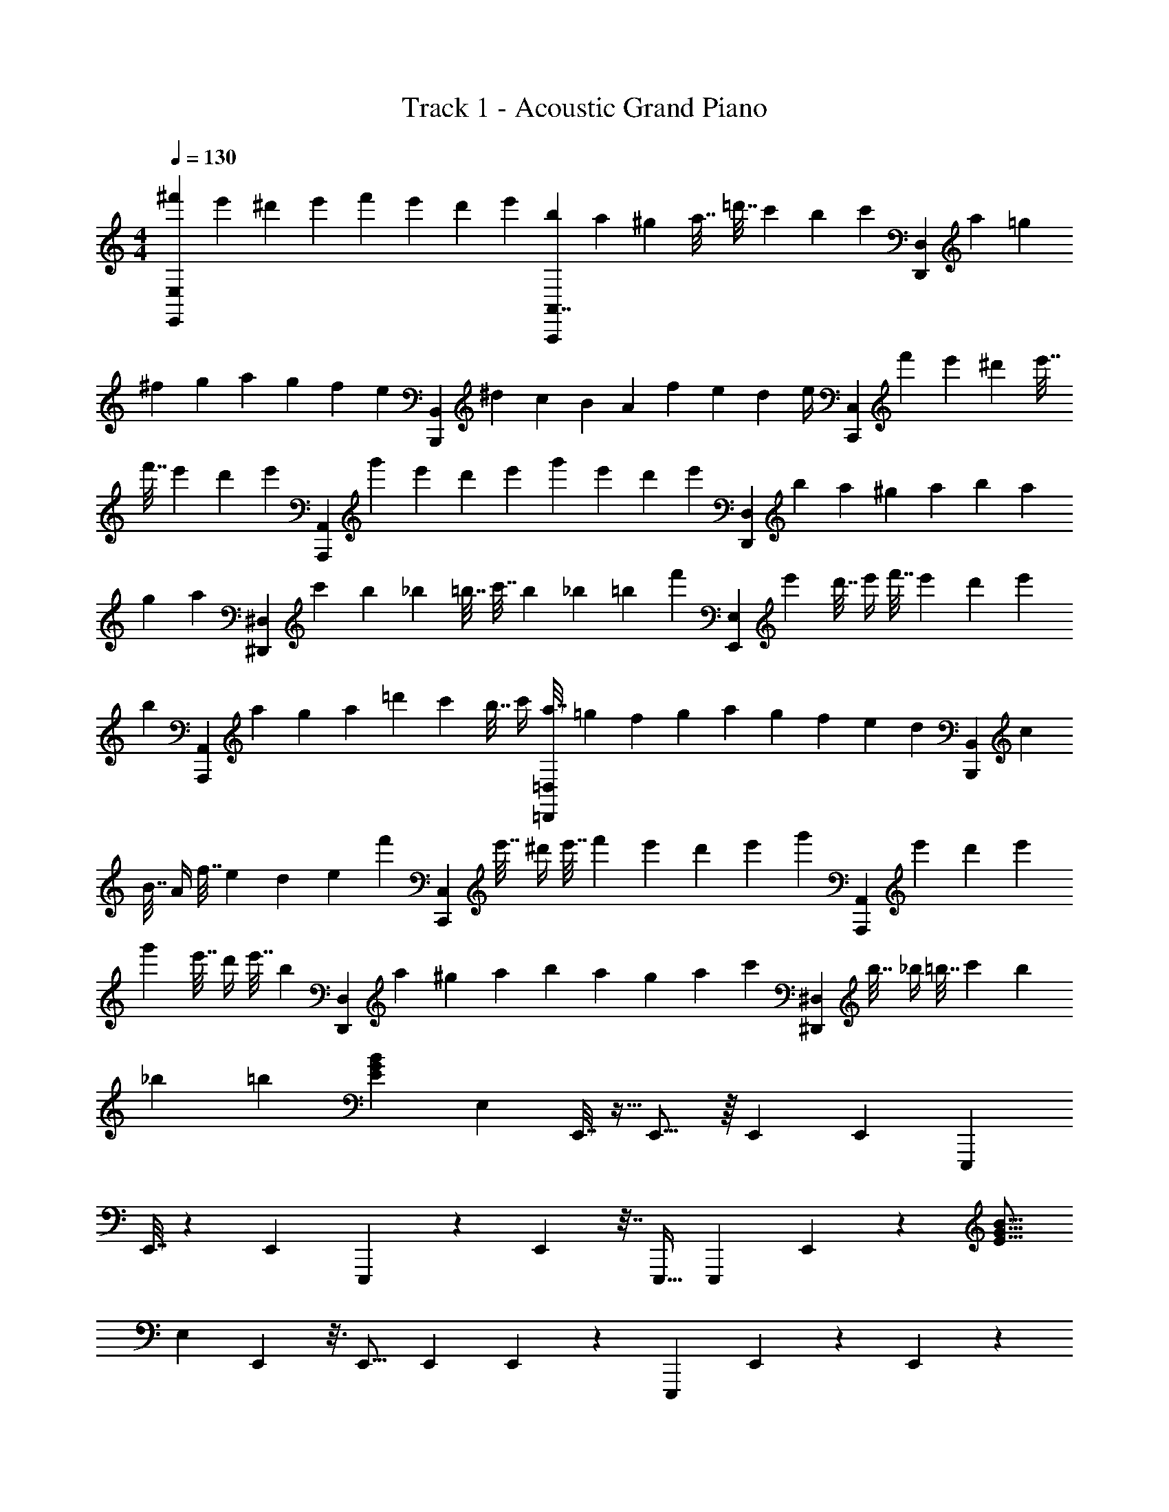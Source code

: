 X: 1
T: Track 1 - Acoustic Grand Piano
Z: ABC Generated by Starbound Composer v0.8.7
L: 1/4
M: 4/4
Q: 1/4=130
K: C
[^f'2/9E,,11/6E,11/6] e'17/72 ^d'11/48 e'11/48 f'19/84 e'13/56 d'13/56 e'19/84 [b11/48A,,7/4A,,,11/6] a11/48 ^g23/96 a7/32 =d'7/32 c'23/96 b11/48 [z7/48c'11/48] [z/12D,11/6D,,11/6] a19/84 =g13/56 
^f13/56 g19/84 a11/48 g11/48 f17/72 [z5/36e2/9] [z/12B,,,11/6B,,11/6] ^d2/9 c17/72 B11/48 A11/48 f19/84 e13/56 d15/56 [z3/28e/4] [z/12C,,11/6C,11/6] f'11/48 e'11/48 ^d'23/96 e'7/32 
f'7/32 e'23/96 d'11/48 [z7/48e'11/48] [z/12A,,,11/6A,,11/6] g'19/84 e'13/56 d'13/56 e'19/84 g'11/48 e'11/48 d'17/72 [z5/36e'2/9] [z/12D,11/6D,,11/6] b2/9 a17/72 ^g11/48 a11/48 b19/84 a13/56 
g13/56 [z/7a19/84] [z/12^D,11/6^D,,11/6] c'11/48 b11/48 _b23/96 =b7/32 c'7/32 b23/96 _b11/48 [z15/112=b11/48] [z/84f'8/35] [z13/60E,,11/6E,11/6] e'37/160 d'7/32 e'/4 f'7/32 e'37/160 d'8/35 e'51/224 
[z/96b53/224] [z19/84A,,,11/6A,,11/6] a3/14 g53/224 a51/224 =d'8/35 c'37/160 b7/32 c'/4 [a7/32=D,,11/6=D,11/6] =g37/160 f8/35 g51/224 a67/288 g2/9 f67/288 e51/224 [z/84d8/35] [z13/60B,,11/6B,,,11/6] c37/160 
B7/32 A/4 f7/32 e37/160 d31/120 [z11/120e25/96] [z7/60f'37/160] [z11/96C,,11/6C,11/6] e'7/32 ^d'/4 e'7/32 f'37/160 e'8/35 d'51/224 e'53/224 [z3/28g'3/14] [z3/28A,,11/6A,,,11/6] e'53/224 d'51/224 e'8/35 
g'37/160 e'7/32 d'/4 e'7/32 [z11/96b37/160] [z7/60D,,11/6D,11/6] a8/35 ^g51/224 a67/288 b2/9 a67/288 g51/224 a8/35 [z7/60c'37/160] [z11/96^D,11/6^D,,11/6] b7/32 _b/4 =b7/32 c'37/160 b8/35 
_b51/224 =b53/224 [G19/28B19/28E19/28] E,103/224 E,,7/32 z5/32 E,,11/16 z/16 E,,101/224 E,,13/28 E,,,103/224 
E,,7/32 z7/18 E,,131/288 E,,,51/224 z8/35 E,,37/160 z7/32 E,,,15/32 E,,,103/224 E,,13/28 z5/112 [B11/16G11/16E11/16] 
E,11/24 E,,11/48 z3/16 E,,11/16 E,,51/112 E,,13/28 z/56 [z7/16E,,,11/24] E,,11/48 z11/24 E,,11/24 z/96 
E,,,23/96 z5/24 E,,19/84 z13/28 E,,51/112 z/48 C,11/24 [z/3A,,11/24] [E11/16B11/16G11/16] E,15/32 E,,7/32 z/4 
E,,19/28 E,,13/28 E,,101/224 E,,,73/160 E,,37/160 z65/224 E,,103/224 E,,,7/32 z/4 E,,7/32 z37/160 E,,,73/160 
E,,,101/224 E,,13/28 [=g8/35E193/140B193/140] f37/160 e7/32 g/4 f7/32 e37/160 [f8/35B,,41/45] e51/224 f67/288 B2/9 [=d67/288A,29/63] f51/224 [g8/35G,13/14] f37/160 
e7/32 d/4 [g7/32C,29/32] f37/160 e8/35 g51/224 [f53/224A,101/224] e3/14 [f53/224B,207/224] e51/224 f8/35 B37/160 [d7/32G,15/32] e/4 [f7/32=D,9/20] d37/160 [B8/35E,73/160] e51/224 
[B11/16G11/16E11/16] [E,73/160B11/16] E,,37/160 z33/224 E,,19/28 z/14 [z3/14E,,29/63] [z31/126B19/28] E,,131/288 E,,,73/160 E,,37/160 z3/8 
[z7/160E,,101/224] [z57/140B97/140] E,,,53/224 z51/224 E,,8/35 z37/160 E,,,15/32 [E,,,9/20B11/16] E,,73/160 [B11/16E11/16G11/16] [z7/16E,73/160] [z3/160B11/16] E,,37/160 z3/16 
E,,11/16 E,,101/224 [z9/112E,,13/28] B11/16 z5/32 E,,7/32 z15/32 [z7/32E,,103/224] B11/16 z/72 E,,2/9 z29/63 
[z3/7E,,103/224] [z/20B11/16] C,9/20 A,,15/32 z/32 [B11/16G11/16E11/16] [z/32E,51/112] [z95/224e11/16] E,,13/56 z17/72 E,,31/45 [z37/160E,,9/20] [z7/32e11/16] 
E,,15/32 E,,,103/224 E,,51/224 z47/160 [z9/80E,,73/160] [z11/32e11/16] E,,,67/288 z2/9 E,,67/288 z51/224 E,,,103/224 [z/8E,,,15/32] [z11/32e11/16] [z13/32E,,9/20] 
[E11/16B11/16G11/16] [z/8E,73/160] [z53/160e11/16] E,,37/160 z/4 E,,65/96 [z31/96E,,11/24] [z13/96e11/16] E,,11/24 E,,,11/24 E,,11/48 z33/112 
[z23/112E,,51/112] [z/4e11/16] E,,,11/48 z5/24 [^F9/4B9/4^d9/4] [g7/32e'11/4C,11/3C,,11/3] f23/96 e11/48 g11/48 
f19/84 e13/56 f13/56 e19/84 f11/48 B11/48 =d17/72 f2/9 [g2/9g'11/12] f17/72 e11/48 d11/48 [e19/84f'11/6B,,11/3B,,,11/3] d13/56 B13/56 e19/84 d11/48 B11/48 
d23/96 B7/32 [d7/32=d'51/28] z/32 A2/9 B17/72 d11/48 f11/48 d19/84 B13/56 [z11/56e13/56] [z/84d'67/140] [z/42E,,11/3E,11/3] g19/84 [z13/60f11/48] [z/80e'83/40] e11/48 g23/96 f7/32 e7/32 f23/96 e11/48 
f11/48 B19/84 d13/56 [f13/56a'11/12] g19/84 f11/48 e11/48 [z5/24d17/72f'11/6] [z/36D,11/3=D,,11/3] e2/9 d2/9 B17/72 e11/48 d11/48 B19/84 d13/56 [B13/56g'11/6] d19/84 A11/48 
B11/48 d23/96 f7/32 d7/32 B23/96 [z5/24c11/48e'11/4] [z/48C,11/3C,,11/3] g11/48 f19/84 e13/56 g13/56 f19/84 e11/48 f11/48 e17/72 f2/9 B2/9 d17/72 [f11/48g'11/12] 
g11/48 f19/84 e13/56 [z5/24d13/56f'11/6] [z/42B,,41/12B,,,41/12] e19/84 d11/48 B11/48 e23/96 d7/32 B7/32 [z19/96d23/96] [z/24d'11/6] B11/48 d11/48 z/48 A11/48 B19/84 d13/56 f13/56 d19/84 z/6 
[B/16E,,56/9E,56/9G207/32E207/32] e11/48 g23/96 f7/32 e7/32 g23/96 f11/48 e11/48 f19/84 e13/56 f13/56 d19/84 f11/48 g11/48 f17/72 e2/9 d2/9 g17/72 f11/48 
e11/48 g19/84 f13/56 e13/56 f19/84 e11/48 f11/48 d23/96 f7/32 g7/32 z15/32 [G41/48B41/48E41/48] E,59/168 z3/28 
E,,7/32 z11/96 E,,25/36 z29/252 E,,5/14 z15/32 [z87/224a95/224] =f193/224 e67/96 z4/21 
E,,13/42 z/48 E,,,11/32 z17/224 E,,,12/35 z9/80 E,,11/32 z107/288 [G49/72B49/72E49/72] [E,11/24B115/168] E,,19/84 z4/21 E,,67/96 
[z/8E,,7/16] [z5/16B11/16] E,,15/32 z51/112 E,,13/56 z9/32 [z17/96B11/16] E,,11/24 z11/24 E,,2/9 z53/126 [z5/112B29/42] E,,51/112 z/42 
C,11/24 A,,19/72 z/252 [G29/42B29/42E29/42] E,29/84 E,,/7 z61/224 E,,11/16 z13/96 E,,/3 z15/32 [z87/224a95/224] 
f193/224 z/288 e25/36 z4/21 E,,13/42 z/48 E,,,49/144 z5/63 E,,,12/35 z9/80 E,,11/32 z13/32 [E11/16B11/16G11/16] 
[E,11/24e11/16] E,,11/48 z3/16 E,,11/16 [z11/80E,,67/144] [z59/180e97/140] E,,4/9 E,,,67/144 E,,11/48 z4/21 [z13/140E,,51/112] [z29/80e31/45] E,,,11/48 z17/96 
E,,,15/32 E,,11/48 z4/21 E,,51/112 E,,,11/48 z2/3 [E115/168B115/168G115/168] E,5/14 z3/32 E,,5/32 z3/16 E,,11/16 z/8 
E,,11/32 z157/288 [z7/18a61/144] f109/126 e29/42 z19/96 E,,29/96 z/42 E,,,37/112 z13/144 E,,,/3 z/9 
E,,22/63 z17/56 [G11/16B11/16E11/16] [E,15/32B11/16] E,,7/32 z3/16 E,,11/16 [z/8E,,11/24] [z/3B7/10] E,,11/24 z11/24 
E,,2/9 z5/18 [z3/16B7/10] E,,51/112 z13/28 E,,19/84 z5/12 [z/24B11/16] E,,11/24 z/36 C,4/9 A,,5/18 [E11/16B11/16G11/16] 
E,11/32 E,,33/224 z19/70 E,,97/140 z17/126 E,,/3 z175/288 [z87/224a95/224] f193/224 e67/96 z4/21 
E,,13/42 z/48 E,,,11/32 z17/224 E,,,12/35 z9/80 E,,11/32 z25/96 [G29/42B29/42E29/42] [E,51/112e115/168] E,,11/48 z13/72 E,,25/36 
[z2/15E,,11/24] [z13/40e7/10] E,,11/24 E,,,11/24 E,,23/96 z17/96 [z11/120E,,11/24] [z11/30e7/10] E,,,19/84 z53/168 [B211/96^d211/96F211/96] 
[f'53/224C,,59/32C,59/32] e'3/14 ^d'53/224 e'51/224 f'8/35 e'37/160 d'7/32 e'/4 [b7/32A,,51/28A,,,51/28] a37/160 ^g8/35 a51/224 =d'67/288 c'2/9 b67/288 c'51/224 [a8/35D,,411/224D,411/224] =g37/160 
^f7/32 g/4 a7/32 g37/160 f8/35 e51/224 [d53/224B,,303/160B,,,303/160] c3/14 B53/224 A51/224 f8/35 e37/160 d7/32 e3/10 [f'17/60C,,39/20C,39/20] e'23/84 ^d'2/7 
e'2/7 f'47/168 e'7/24 [z/4d'5/18] [z/36A,,,51/20A,,51/20] e'49/180 g'17/60 e'5/18 d'71/252 e'2/7 g'47/168 e'7/24 d'9/32 [z7/32e'43/160] [z/20b9/32] [z37/160D,,11/5D,11/5] a43/160 
^g17/60 a23/84 b2/7 a2/7 g47/168 a7/24 [c'5/18^D,9/4^D,,9/4] b49/180 _b17/60 =b5/18 c'71/252 b2/7 _b47/168 =b7/24 [f'9/32E,73/32E,,73/32] 
e'43/160 d'17/60 e'23/84 f'2/7 e'2/7 d'47/168 e'31/96 [b9/32A,,513/224A,,,513/224] a9/32 g9/32 a9/32 =d'9/32 c'9/32 b9/32 c'9/32 
[z9/224a9/32] [z27/112=D,577/252=D,,577/252] =g9/32 f9/32 g9/32 a9/32 g9/32 f9/32 e9/32 [z23/288d9/32] [z29/144B,,,643/288B,,643/288] c9/32 B9/32 A9/32 f9/32 e9/32 d9/32 
e11/32 [f'67/224C,,377/160C,377/160] e'43/140 ^d'3/10 e'3/10 f'43/140 e'67/224 d'29/96 [z29/120e'7/24] [z/20A,,97/40A,,,97/40] g'5/16 e'33/112 d'13/42 e'29/96 g'89/288 
e'37/126 d'17/56 [z/4e'17/56] [z3/56D,,77/32D,77/32] b65/224 a9/32 ^g3/10 a47/160 b67/224 a2/7 g65/224 a9/32 [z/32c'3/10] [z43/160^D,,19/8^D,19/8] b47/160 _b85/288 
=b73/252 c'65/224 b9/32 _b3/10 =b47/160 [z5/8G5/4E5/4] B59/96 z/12 E,2/3 [E,,19/96B11/21] z3/8 
E,,,3/32 E,,/5 z3/10 B17/32 E,,/32 z23/48 [z/12E,,,5/8] B17/32 z61/96 [B89/168E,,5/8] z2/21 [z53/96E,,5/8] 
[B17/32E,,,143/224] z/7 E,,4/21 z/42 E,,,13/42 z/18 [z5/72E,,,7/36] B89/168 E,,,22/35 z/20 [B13/24E,,11/20] [z/120B25/24G25/24] [z59/120E167/160] e89/168 z/84 
E,,19/96 z3/8 [z5/96E,,,3/32] [z/24e13/24] E,,/5 z149/180 E,,/288 z13/96 [z3/8e8/15] E,,,5/8 z/4 [z3/8e8/15] E,,5/8 
[z/3E,,5/8] [z2/9e17/32] E,,,40/63 z2/63 E,,7/36 z/42 [z/7E,,,13/42] [z13/32e17/32] E,,,/96 z/6 [d16/9F16/9B16/9] z67/288 
[z5/8G5/4E5/4] B59/96 z/12 E,2/3 [E,,19/96B11/21] z3/8 E,,,3/32 E,,/5 z3/10 B17/32 E,,/32 z23/48 
[z/12E,,,5/8] B17/32 z61/96 [B89/168E,,5/8] z2/21 [z53/96E,,5/8] [B17/32E,,,143/224] z/7 E,,4/21 z/42 E,,,13/42 z/18 [z5/72E,,,7/36] B89/168 
E,,,22/35 z/20 [B13/24E,,11/20] [z/120G25/24B25/24] [z59/120E167/160] e89/168 z/84 E,,19/96 z3/8 [z5/96E,,,3/32] [z/24e13/24] E,,/5 z149/180 E,,/288 z13/96 
[z3/8e8/15] E,,,5/8 z/4 [z3/8e8/15] E,,5/8 [z/3E,,5/8] [z2/9e17/32] E,,,40/63 z2/63 E,,7/36 z/42 [z/7E,,,13/42] [z13/32e17/32] 
E,,,/96 z/6 [F107/48d107/48B107/48] [=g33/112e'7/C,671/144C,,671/144] f2/7 e33/112 g41/144 f89/288 e9/32 
f33/112 e2/7 f33/112 B9/32 =d89/288 f41/144 [g33/112g'167/144] f2/7 e33/112 d41/144 [e89/288f'337/144B,,1177/252B,,,1177/252] d9/32 B33/112 e2/7 
d33/112 B9/32 d89/288 B41/144 [d33/112=d'261/112] A2/7 B33/112 d41/144 f89/288 d9/32 B33/112 e2/7 [g33/112d'129/224E,163/35E,,163/35] f9/32 
[e89/288e'655/224] g41/144 f33/112 e2/7 f33/112 e41/144 f89/288 B9/32 d33/112 f2/7 [g33/112a'81/70] f9/32 e89/288 [z49/180d41/144] 
[z/80f'82/35=D,,47/10=D,47/10] e33/112 d2/7 B33/112 e41/144 d89/288 B9/32 d33/112 B2/7 [d33/112g'33/14] A9/32 B89/288 d41/144 f33/112 d2/7 
B33/112 c41/144 [z/36g89/288] [z9/32e'125/36C,65/14C,,65/14] f9/32 e33/112 g2/7 f33/112 e9/32 f89/288 e41/144 f33/112 B2/7 d33/112 f41/144 
[g89/288g'295/252] f9/32 e33/112 d2/7 [e33/112f'587/252B,,,163/35B,,163/35] d9/32 B89/288 e41/144 d33/112 B2/7 d33/112 B41/144 [d89/288d'337/144] A9/32 
B33/112 d2/7 f33/112 d9/32 B9/32 e3/10 [g47/160G1681/180E1681/180E,,1681/180E,1681/180] f67/224 e2/7 g65/224 f9/32 e3/10 f47/160 e85/288 
f73/252 B65/224 d9/32 f3/10 g47/160 f67/224 e2/7 d65/224 e9/32 d3/10 B47/160 e85/288 d73/252 B65/224 
d9/32 B3/10 d47/160 A67/224 B2/7 d65/224 f9/32 d3/10 B47/160 e85/288 z/252 [e61/112B61/112E61/112B,61/112E,61/112B,,61/112E,,61/112B,,,61/112E,,,61/112] 
